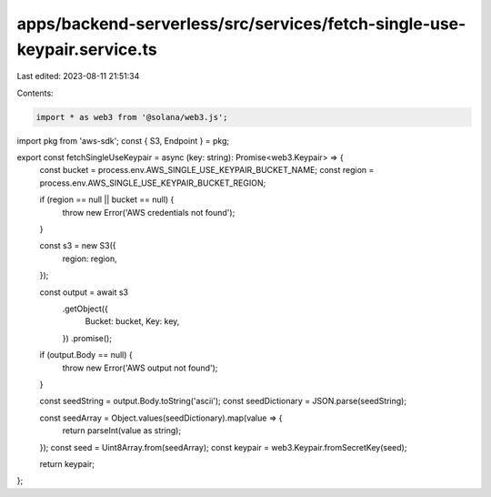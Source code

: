 apps/backend-serverless/src/services/fetch-single-use-keypair.service.ts
========================================================================

Last edited: 2023-08-11 21:51:34

Contents:

.. code-block:: ts

    import * as web3 from '@solana/web3.js';
import pkg from 'aws-sdk';
const { S3, Endpoint } = pkg;

export const fetchSingleUseKeypair = async (key: string): Promise<web3.Keypair> => {
    const bucket = process.env.AWS_SINGLE_USE_KEYPAIR_BUCKET_NAME;
    const region = process.env.AWS_SINGLE_USE_KEYPAIR_BUCKET_REGION;

    if (region == null || bucket == null) {
        throw new Error('AWS credentials not found');
    }

    const s3 = new S3({
        region: region,
    });

    const output = await s3
        .getObject({
            Bucket: bucket,
            Key: key,
        })
        .promise();

    if (output.Body == null) {
        throw new Error('AWS output not found');
    }

    const seedString = output.Body.toString('ascii');
    const seedDictionary = JSON.parse(seedString);

    const seedArray = Object.values(seedDictionary).map(value => {
        return parseInt(value as string);
    });
    const seed = Uint8Array.from(seedArray);
    const keypair = web3.Keypair.fromSecretKey(seed);

    return keypair;
};


